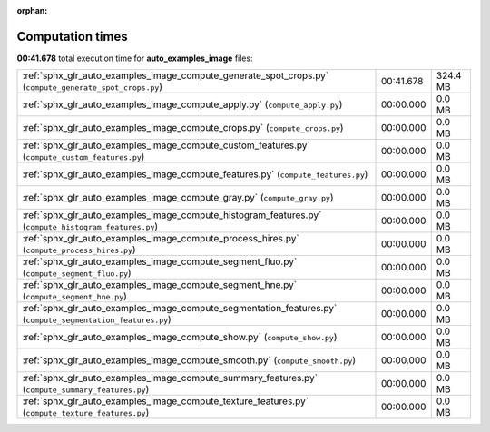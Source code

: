 
:orphan:

.. _sphx_glr_auto_examples_image_sg_execution_times:

Computation times
=================
**00:41.678** total execution time for **auto_examples_image** files:

+-------------------------------------------------------------------------------------------------------------+-----------+----------+
| :ref:`sphx_glr_auto_examples_image_compute_generate_spot_crops.py` (``compute_generate_spot_crops.py``)     | 00:41.678 | 324.4 MB |
+-------------------------------------------------------------------------------------------------------------+-----------+----------+
| :ref:`sphx_glr_auto_examples_image_compute_apply.py` (``compute_apply.py``)                                 | 00:00.000 | 0.0 MB   |
+-------------------------------------------------------------------------------------------------------------+-----------+----------+
| :ref:`sphx_glr_auto_examples_image_compute_crops.py` (``compute_crops.py``)                                 | 00:00.000 | 0.0 MB   |
+-------------------------------------------------------------------------------------------------------------+-----------+----------+
| :ref:`sphx_glr_auto_examples_image_compute_custom_features.py` (``compute_custom_features.py``)             | 00:00.000 | 0.0 MB   |
+-------------------------------------------------------------------------------------------------------------+-----------+----------+
| :ref:`sphx_glr_auto_examples_image_compute_features.py` (``compute_features.py``)                           | 00:00.000 | 0.0 MB   |
+-------------------------------------------------------------------------------------------------------------+-----------+----------+
| :ref:`sphx_glr_auto_examples_image_compute_gray.py` (``compute_gray.py``)                                   | 00:00.000 | 0.0 MB   |
+-------------------------------------------------------------------------------------------------------------+-----------+----------+
| :ref:`sphx_glr_auto_examples_image_compute_histogram_features.py` (``compute_histogram_features.py``)       | 00:00.000 | 0.0 MB   |
+-------------------------------------------------------------------------------------------------------------+-----------+----------+
| :ref:`sphx_glr_auto_examples_image_compute_process_hires.py` (``compute_process_hires.py``)                 | 00:00.000 | 0.0 MB   |
+-------------------------------------------------------------------------------------------------------------+-----------+----------+
| :ref:`sphx_glr_auto_examples_image_compute_segment_fluo.py` (``compute_segment_fluo.py``)                   | 00:00.000 | 0.0 MB   |
+-------------------------------------------------------------------------------------------------------------+-----------+----------+
| :ref:`sphx_glr_auto_examples_image_compute_segment_hne.py` (``compute_segment_hne.py``)                     | 00:00.000 | 0.0 MB   |
+-------------------------------------------------------------------------------------------------------------+-----------+----------+
| :ref:`sphx_glr_auto_examples_image_compute_segmentation_features.py` (``compute_segmentation_features.py``) | 00:00.000 | 0.0 MB   |
+-------------------------------------------------------------------------------------------------------------+-----------+----------+
| :ref:`sphx_glr_auto_examples_image_compute_show.py` (``compute_show.py``)                                   | 00:00.000 | 0.0 MB   |
+-------------------------------------------------------------------------------------------------------------+-----------+----------+
| :ref:`sphx_glr_auto_examples_image_compute_smooth.py` (``compute_smooth.py``)                               | 00:00.000 | 0.0 MB   |
+-------------------------------------------------------------------------------------------------------------+-----------+----------+
| :ref:`sphx_glr_auto_examples_image_compute_summary_features.py` (``compute_summary_features.py``)           | 00:00.000 | 0.0 MB   |
+-------------------------------------------------------------------------------------------------------------+-----------+----------+
| :ref:`sphx_glr_auto_examples_image_compute_texture_features.py` (``compute_texture_features.py``)           | 00:00.000 | 0.0 MB   |
+-------------------------------------------------------------------------------------------------------------+-----------+----------+
